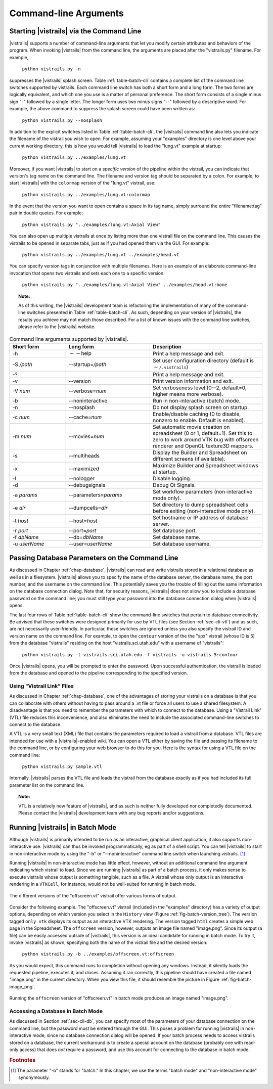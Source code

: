.. _chap-cli:

**********************
Command-line Arguments
**********************

Starting |vistrails| via the Command Line
=========================================

.. index:: command line arguments

|vistrails| supports a number of command-line arguments that let you modify certain attributes and behaviors of the program. When invoking |vistrails| from the command line, the arguments are placed after the "vistrails.py" filename. For example,

   ``python vistrails.py -n``

suppresses the |vistrails| splash screen. Table :ref:`table-batch-cli` contains a complete list of the command line switches supported by \vistrails. Each command line switch has both a short form and a long form. The two forms are logically equivalent, and which one you use is a matter of personal preference. The short form consists of a single minus sign "-" followed by a single letter. The longer form uses two minus signs "--" followed by a descriptive word. For example, the above command to suppress the splash screen could have been written as:

   ``python vistrails.py --nosplash``


In addition to the explicit switches listed in Table :ref:`table-batch-cli`, the |vistrails| command line also lets you indicate the filename of the vistrail you wish to open. For example, assuming your "examples" directory is one level above your current working directory, this is how you would tell |vistrails| to load the "lung.vt" example at startup:

   ``python vistrails.py ../examples/lung.vt``


Moreover, if you want |vistrails| to start on a *specific version* of the pipeline within the vistrail, you can indicate that version's tag name on the command line. The filename and version tag should be separated by a colon. For example, to start |vistrails| with the ``colormap`` version of the "lung.vt" vistrail, use:

   ``python vistrails.py ../examples/lung.vt:colormap``


In the event that the version you want to open contains a space in its tag name, simply surround the entire "filename:tag" pair in double quotes. For example:

   ``python vistrails.py "../examples/lung.vt:Axial View"``


You can also open up multiple vistrails at once by listing more than one vistrail file on the command line. This causes the vistrails to be opened in separate tabs, just as if you had opened them via the GUI. For example:

   ``python vistrails.py ../examples/lung.vt ../examples/head.vt``


You can specify version tags in conjunction with multiple filenames. Here is an example of an elaborate command-line invocation that opens two vistrails and sets each one to a specific version:

   ``python vistrails.py "../examples/lung.vt:Axial View" ../examples/head.vt:bone``



.. topic:: Note:

   As of this writing, the |vistrails| development team is refactoring the implementation of many of the command-line switches presented in Table :ref:`table-batch-cli`. As such, depending on your version of |vistrails|, the results you achieve may not match those described. For a list of known issues with the command line switches, please refer to the |vistrails| website.

.. raw::latex
   \begin{table}
   \caption{Command line arguments supported by VisTrails.}
   \label{table:batch:cli}
   \begin{center}
   \begin{tabular}{ | l | l | p{3in} | }
   \hline 
   \textbf{Short form} & \textbf{Long form} & \textbf{Description} \\
   \hline 
     -h & -$\,$-help & Print a help message and exit. \\
   \hline
     -S \emph{/path} & -$\,$-startup=\emph{/path} &
                           Set user configuration directory (default is \texttt{$\sim$/.vistrails})
   %% (Not fully working. see Ticket 213)
   \\
   \hline
     -? & &                Print a help message and exit. \\
   \hline
     -v & -$\,$-version &      Print version information and exit. \\
   \hline
     -V \emph{num} &  -$\,$-verbose=\emph{num} &
                           Set verboseness level (0--2, default=0, higher means
                           more verbose).
   %% (NOT WORKING) 
   \\
   \hline
     -b & -$\,$-noninteractive & Run in non-interactive (batch) mode. \\
   \hline
     -n & -$\,$-nosplash &       Do not display splash screen on startup.
   %% NOT WORKING. I know the fix, I'm just waiting for my Qt license to come in.
   \\
   \hline
     -c \emph{num} & -$\,$-cache=\emph{num} &
                           Enable/disable caching (0 to disable, nonzero to enable. Default is enabled). \\
   \hline
     -m \emph{num} & -$\,$-movies=\emph{num} &
                           Set automatic movie creation on spreadsheet (0 or 1,
                           default=1). Set this to zero to work around VTK bug
                           with offscreen renderer and OpenGL texture3D mappers. \\
   \hline
     -s & -$\,$-multiheads &     Display the Builder and Spreadsheet on different
                           screens (if available).
   \\
   \hline
     -x & -$\,$-maximized &      Maximize Builder and Spreadsheet windows at startup.
   \\
   \hline
     -l & -$\,$-nologger &       Disable logging.
   %% KNOWN ISSUES
   \\
   \hline
     -d & -$\,$-debugsignals &   Debug Qt Signals.
   %% currently unused... no one checks this in the code.
   \\
   \hline
     -a \emph{params} & -$\,$-parameters=\emph{params} &
                           Set workflow parameters (non-interactive mode only). \\
   \hline
     -e \emph{dir} & -$\,$-dumpcells=\emph{dir} &
                           Set directory to dump spreadsheet cells before exiting (non-interactive mode only). \\
   \hline
     -t \emph{host} & -$\,$-host=\emph{host} & Set hostname or IP address of database server. \\
   \hline
     -r \emph{port} & -$\,$-port=\emph{port} & Set database port. \\
   \hline
     -f \emph{dbName} & -$\,$-db=\emph{dbName} & Set database name. \\
   \hline
     -u \emph{userName} & -$\,$-user=\emph{userName} & Set database username. \\
   \hline
   \end{tabular}
   \end{center}
   \end{table}

.. tabularcolumns:: |l|l|p{7.5cm}|
   
.. _table-batch-cli:

.. csv-table:: Command line arguments supported by |vistrails|.
   :header: **Short form**, **Long form**, **Description**
   :widths: 10, 15, 20

   -h, :math:`--`\ help, Print a help message and exit.
   -S */path*, -\ -startup=\ */path*, Set user configuration directory (default is :math:`\sim`\ ``/.vistrails``)
   -?, , Print a help message and exit.
   -v, --version, Print version information and exit.
   -V *num*, --verbose=\ *num*, "Set verboseness level (0--2, default=0, higher means more verbose)."
   -b, --noninteractive, Run in non-interactive (batch) mode.
   -n, --nosplash, Do not display splash screen on startup.
   -c *num*, --cache=\ *num*, "Enable/disable caching (0 to disable, nonzero to enable. Default is enabled)."
   -m *num*, --movies=\ *num*, "Set automatic movie creation on spreadsheet (0 or 1, default=1). Set this to zero to work around VTK bug with offscreen renderer and OpenGL texture3D mappers."
   -s, --multiheads, Display the Builder and Spreadsheet on different screens (if available).
   -x, --maximized, Maximize Builder and Spreadsheet windows at startup.
   -l, --nologger, Disable logging.
   -d, --debugsignals, Debug Qt Signals.
   -a *params*, --parameters=\ *params*, Set workflow parameters (non-interactive mode only).
   -e *dir*, --dumpcells=\ *dir*, Set directory to dump spreadsheet cells before exiting (non-interactive mode only).
   -t *host*, --host=\ *host*, Set hostname or IP address of database server.
   -r *port*, --port=\ *port*, Set database port.
   -f *dbName*, --db=\ *dbName*, Set database name.
   -u *userName*, --user=\ *userName*, Set database username.

.. _sec-cli-db:

Passing Database Parameters on the Command Line
===============================================

As discussed in Chapter :ref:`chap-database`, |vistrails| can read and write vistrails stored in a relational database as well as in a filesystem. |vistrails| allows you to specify the name of the database server, the database name, the port number, and the username on the command line. This potentially saves you the trouble of filling out the same information on the database connection dialog. Note that, for security reasons, |vistrails| does not allow you to include a database password on the command line; you must still type your password into the database connection dialog when |vistrails| opens.

The last four rows of Table :ref:`table-batch-cli` show the command-line switches that pertain to database connectivity. Be advised that these switches were designed primarily for use by VTL files (see Section :ref:`sec-cli-vtl`) and as such, are not necessarily user-friendly. In particular, these switches are ignored unless you also specify the vistrail ID and version name on the command line. For example, to open the ``contour`` version of the the "spx" vistrail (whose ID is 5) from the database "vistrails" residing on the host "vistrails.sci.utah.edu" with a username of "vistrails":

   ``python vistrails.py -t vistrails.sci.utah.edu -f vistrails -u vistrails 5:contour``


Once |vistrails| opens, you will be prompted to enter the password. Upon successful authentication, the vistrail is loaded from the database and opened to the pipeline corresponding to the specified version.

.. _sec-cli-vtl:

Using "Vistrail Link" Files
^^^^^^^^^^^^^^^^^^^^^^^^^^^^^

As discussed in Chapter :ref:`chap-database`, one of the advantages of storing your vistrails on a database is that you can collaborate with others without having to pass around a .vt file or force all users to use a shared filesystem. A disadvantage is that you need to remember the parameters with which to connect to the database. Using a "Vistrail Link" (VTL) file reduces this inconvenience, and also eliminates the need to include the associated command-line switches to connect to the database.

A VTL is a very small text (XML) file that contains the parameters required to load a vistrail from a database. VTL files are intended for use with a |vistrails|-enabled wiki. You can open a VTL either by saving the file and passing its filename to the command line, or by configuring your web browser to do this for you. Here is the syntax for using a VTL file on the command line:

   ``python vistrails.py sample.vtl``


Internally, |vistrails| parses the VTL file and loads the vistrail from the database exactly as if you had included its full parameter list on the command line.

.. topic:: Note:

   VTL is a relatively new feature of |vistrails|, and as such is neither fully developed nor completedly documented. Please contact the |vistrails| development team with any bug reports and/or suggestions.

.. _sec-cli-batch:

Running |vistrails| in Batch Mode
=================================

.. index::
   single: batch mode
   single: non-interactive mode

Although |vistrails| is primarily intended to be run as an interactive, graphical client application, it also supports non-interactive use. |vistrails| can thus be invoked programmatically, \eg as part of a shell script. You can tell |vistrails| to start in non-interactive mode by using the "-b" or "--noninteractive" command line switch when launching \vistrails. [#]_

Running |vistrails| in non-interactive mode has little effect, however, without an additional command line argument indicating which vistrail to load. Since we are running |vistrails| as part of a batch process, it only makes sense to execute vistrails whose output is something tangible, such as a file. A vistrail whose only output is an interactive rendering in a ``VTKCell``, for instance, would not be well-suited for running in batch mode.

.. _fig-batch-version_tree:

.. figure:: figures/batch/offscreen_version_tree.png
   :align: center
   :width: 3in

   The different versions of the "offscreen.vt" vistrail offer various forms of output.

Consider the following example. The "offscreen.vt" vistrail (included in the "examples" directory) has a variety of output options, depending on which version you select in the ``History`` view (Figure :ref:`fig-batch-version_tree`). The version tagged ``only vtk`` displays its output as an interactive VTK rendering. The version tagged ``html`` creates a simple web page in the Spreadsheet. The ``offscreen`` version, however, outputs an image file named "image.png". Since its output (a file) can be easily accessed outside of |vistrails|, this version is an ideal candidate for running in batch mode.  To try it, invoke |vistrails| as shown, specifying both the name of the vistrail file and the desired version:

   ``python vistrails.py -b ../examples/offscreen.vt:offscreen``


As you would expect, this command runs to completion without opening any windows. Instead, it silently loads the requested pipeline, executes it, and closes.
Assuming it ran correctly, this pipeline should have created a file named "image.png" in the current directory.  When you view this file, it should resemble the picture in Figure :ref:`fig-batch-image_png`.

.. _fig-batch-image_png:

.. figure:: figures/batch/offscreen_output.png
   :align: center
   :width: 2in

   Running the ``offscreen`` version of "offscreen.vt" in batch mode produces an image named "image.png".

.. %TODO should we cover aliases here?

Accessing a Database in Batch Mode
^^^^^^^^^^^^^^^^^^^^^^^^^^^^^^^^^^

As discussed in Section :ref:`sec-cli-db`, you can specify most of the parameters of your database connection on the command line, but the password must be entered through the GUI. This poses a problem for running |vistrails| in non-interactive mode, since no database connection dialog will be opened. If your batch process needs to access vistrails stored on a database, the current workaround is to create a special account on the database (probably one with read-only access) that does *not* require a password, and use this account for connecting to the database in batch mode.

.. rubric:: Footnotes
.. [#] The parameter "-b" stands for "batch." In this chapter, we use the terms "batch mode" and "non-interactive mode" synonymously.